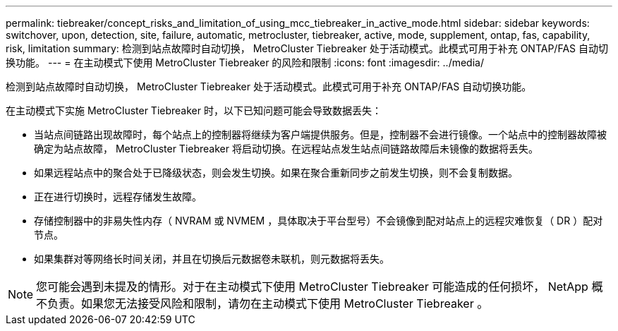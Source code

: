 ---
permalink: tiebreaker/concept_risks_and_limitation_of_using_mcc_tiebreaker_in_active_mode.html 
sidebar: sidebar 
keywords: switchover, upon, detection, site, failure, automatic, metrocluster, tiebreaker, active, mode, supplement, ontap, fas, capability, risk, limitation 
summary: 检测到站点故障时自动切换， MetroCluster Tiebreaker 处于活动模式。此模式可用于补充 ONTAP/FAS 自动切换功能。 
---
= 在主动模式下使用 MetroCluster Tiebreaker 的风险和限制
:icons: font
:imagesdir: ../media/


[role="lead"]
检测到站点故障时自动切换， MetroCluster Tiebreaker 处于活动模式。此模式可用于补充 ONTAP/FAS 自动切换功能。

在主动模式下实施 MetroCluster Tiebreaker 时，以下已知问题可能会导致数据丢失：

* 当站点间链路出现故障时，每个站点上的控制器将继续为客户端提供服务。但是，控制器不会进行镜像。一个站点中的控制器故障被确定为站点故障， MetroCluster Tiebreaker 将启动切换。在远程站点发生站点间链路故障后未镜像的数据将丢失。
* 如果远程站点中的聚合处于已降级状态，则会发生切换。如果在聚合重新同步之前发生切换，则不会复制数据。
* 正在进行切换时，远程存储发生故障。
* 存储控制器中的非易失性内存（ NVRAM 或 NVMEM ，具体取决于平台型号）不会镜像到配对站点上的远程灾难恢复（ DR ）配对节点。
* 如果集群对等网络长时间关闭，并且在切换后元数据卷未联机，则元数据将丢失。



NOTE: 您可能会遇到未提及的情形。对于在主动模式下使用 MetroCluster Tiebreaker 可能造成的任何损坏， NetApp 概不负责。如果您无法接受风险和限制，请勿在主动模式下使用 MetroCluster Tiebreaker 。
